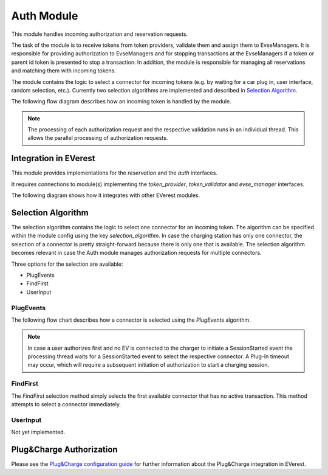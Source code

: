 .. _everest_modules_handwritten_Auth:

===========
Auth Module
===========

This module handles incoming authorization and reservation requests.

The task of the module is to receive tokens from token providers, validate them and assign them to EvseManagers.
It is responsible for providing authorization to EvseManagers and for stopping transactions at the EvseManagers if a token
or parent id token is presented to stop a transaction. In addition, the module is responsible for managing all
reservations and matching them with incoming tokens.

The module contains the logic to select a connector for incoming tokens (e.g. by waiting for a car plug in, user
interface, random selection, etc.). Currently two selection algorithms are implemented and described in 
`Selection Algorithm`_.

The following flow diagram describes how an incoming token is handled by the module.

.. image:: token_handling.drawio.svg
   :alt: TokenHandling

.. note::
    
    The processing of each authorization request and the respective validation runs in an individual thread. This 
    allows the parallel processing of authorization requests.

Integration in EVerest
======================

This module provides implementations for the `reservation` and the `auth` interfaces.

It requires connections to module(s) implementing the `token_provider`, `token_validator` and `evse_manager` interfaces.

The following diagram shows how it integrates with other EVerest modules.

.. image:: everest_integration.drawio.svg
   :alt: Integration

Selection Algorithm
===================

The selection algorithm contains the logic to select one connector for an incoming token. The algorithm can be
specified within the module config using the key `selection_algorithm`. In case the charging station has only 
one connector, the selection of a connector is pretty straight-forward because there is only one that is 
available. The selection algorithm becomes relevant in case the Auth module manages authorization requests 
for multiple connectors. 

Three options for the selection are available: 

* PlugEvents
* FindFirst
* UserInput

PlugEvents
----------

The following flow chart describes how a connector is selected using the `PlugEvents` algorithm.

.. image:: plug_events_selection_algorithm.drawio.svg
   :alt: SelectionAlgorithm

.. note::
    
    In case a user authorizes first and no EV is connected to the charger to initiate a SessionStarted event the 
    processing thread waits for a SessionStarted event to select the respective connector. A Plug-In timeout may 
    occur, which will require a subsequent initiation of authorization to start a charging session.

FindFirst
---------

The `FindFirst` selection method simply selects the first available connector that has no active transaction.
This method attempts to select a connector immediately.

UserInput
---------

Not yet implemented.

Plug&Charge Authorization
=========================

Please see the `Plug&Charge configuration guide <https://everest.github.io/nightly/general/07_configure_plug_and_charge.html>`_ 
for further information about the Plug&Charge integration in EVerest.
